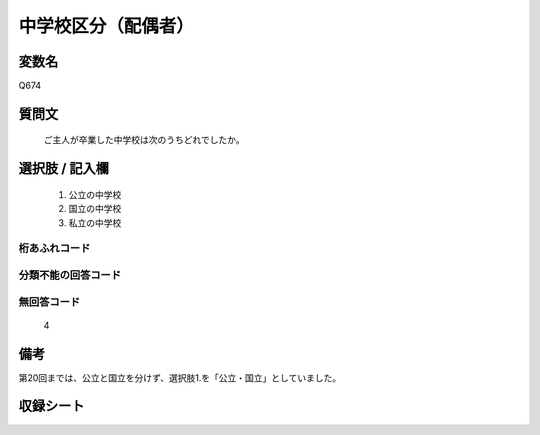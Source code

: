 .. title:: Q674
.. rst-class:: item
====================================================================================================
中学校区分（配偶者）
====================================================================================================

.. rst-class:: varname
変数名
==================

Q674

.. rst-class:: question
質問文
==================


   ご主人が卒業した中学校は次のうちどれでしたか。



.. rst-class:: answer
選択肢 / 記入欄
======================


     1. 公立の中学校

     2. 国立の中学校

     3. 私立の中学校




.. rst-class:: overflow
桁あふれコード
-------------------------------



.. rst-class:: not_available
分類不能の回答コード
-------------------------------------



.. rst-class:: not_available
無回答コード
-------------------------------------
  4


.. rst-class:: bikou
備考
==================

第20回までは、公立と国立を分けず、選択肢1.を「公立・国立」としていました。

.. rst-class:: include_sheet
収録シート
=======================================
.. hlist::
   :columns: 3


   * p1_5

   * p2_5

   * p3_5

   * p4_5

   * p5a_5

   * p5b_5

   * p6_5

   * p7_5

   * p8_5

   * p9_5

   * p10_5

   * p11ab_5

   * p11c_5

   * p12_5

   * p13_5

   * p14_5

   * p15_5

   * p16abc_5

   * p16d_5

   * p17_5

   * p18_5

   * p19_5

   * p20_5

   * p21abcd_5

   * p21e_5

   * p22_5

   * p23_5

   * p24_5

   * p25_5

   * p26_5




.. index:: Q674

